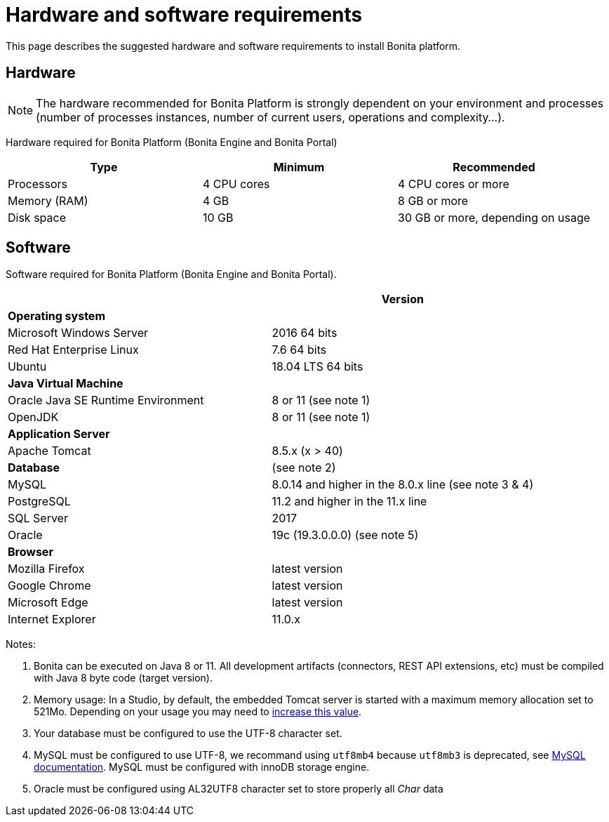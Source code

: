 = Hardware and software requirements
:description: This page describes the suggested hardware and software requirements to install Bonita platform.

This page describes the suggested hardware and software requirements to install Bonita platform.

== Hardware

[NOTE]
====

The hardware recommended for Bonita Platform is strongly dependent on your environment and
processes (number of processes instances, number of current users, operations and complexity...).
====

Hardware required for Bonita Platform (Bonita Engine and Bonita Portal)

|===
| Type | Minimum | Recommended

| Processors
| 4 CPU cores
| 4 CPU cores or more

| Memory (RAM)
| 4 GB
| 8 GB or more

| Disk space
| 10 GB
| 30 GB or more, depending on usage
|===

== Software

Software required for Bonita Platform (Bonita Engine and Bonita Portal).

|===
|  | Version

| *Operating system*
|

| Microsoft Windows Server
| 2016 64 bits

| Red Hat Enterprise Linux
| 7.6 64 bits

| Ubuntu
| 18.04 LTS 64 bits

| *Java Virtual Machine*
|

| Oracle Java SE Runtime Environment
| 8 or 11 (see note 1)

| OpenJDK
| 8 or 11 (see note 1)

| *Application Server*
|

| Apache Tomcat
| 8.5.x (x > 40)

| *Database*
| (see note 2)

| MySQL
| 8.0.14 and higher in the 8.0.x line (see note 3 & 4)

| PostgreSQL
| 11.2 and higher in the 11.x line

| SQL Server
| 2017

| Oracle
| 19c (19.3.0.0.0) (see note 5)

| *Browser*
|

| Mozilla Firefox
| latest version

| Google Chrome
| latest version

| Microsoft Edge
| latest version

| Internet Explorer
| 11.0.x
|===

Notes:

. Bonita can be executed on Java 8 or 11. All development artifacts (connectors, REST API extensions, etc) must be compiled with Java 8 byte code (target version).
. Memory usage: In a Studio, by default, the embedded Tomcat server is started with a maximum memory allocation set to 521Mo. Depending on your usage you may need to xref:bonita-bpm-studio-installation.adoc[increase this value].
. Your database must be configured to use the UTF-8 character set.
. MySQL must be configured to use UTF-8, we recommand using `utf8mb4` because `utf8mb3` is deprecated, see https://dev.mysql.com/doc/refman/8.0/en/charset-unicode-utf8mb3.html[MySQL documentation].
MySQL must be configured with innoDB storage engine.
. Oracle must be configured using AL32UTF8 character set to store properly all _Char_ data
